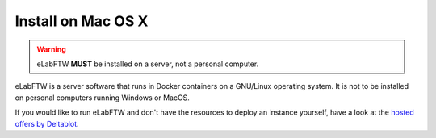 .. _install-mac:

Install on Mac OS X
===================

.. image:: img/apple.png
    :align: center
    :alt: apple

.. warning:: eLabFTW **MUST** be installed on a server, not a personal computer.

eLabFTW is a server software that runs in Docker containers on a GNU/Linux operating system. It is not to be installed on personal computers running Windows or MacOS.

If you would like to run eLabFTW and don't have the resources to deploy an instance yourself, have a look at the `hosted offers by Deltablot <https://www.deltablot.com/elabftw/>`_.
